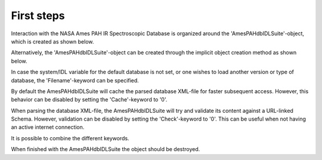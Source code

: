 
First steps
===========================

Interaction with the NASA Ames PAH IR Spectroscopic Database is
organized around the 'AmesPAHdbIDLSuite'-object, which is created
as shown below.

.. tabs::

    .. code-tab:: idl

        # For the IDL suite, we can directly create the object.
        pahdb = OBJ_NEW('AmesPAHdbIDLSuite')

    .. code-tab:: python

        from amespahdbpythonsuite.pahdb import Amespahdbpythonsuite
        pahdb = Amespahdbpythonsuite()

Alternatively, the 'AmesPAHdbIDLSuite'-object can be created through
the implicit object creation method as shown below.

.. tabs::

    .. code-tab:: idl
        
        pahdb = AmesPAHdbIDLSuite()

    .. code-tab:: python

        pahdb = Amespahdbpythonsuite()

In case the system/IDL variable for the default database is not set,
or one wishes to load another version or type of database, the
'Filename'-keyword can be specified.

.. tabs::

    .. code-tab:: idl

        pahdb = OBJ_NEW('AmesPAHdbIDLSuite', Filename='/path/to/xml-file')

    .. code-tab:: python

        pahdb = Amespahdbpythonsuite(filename='/path/to/xml-file')

By default the AmesPAHdbIDLSuite will cache the parsed database XML-file
for faster subsequent access. However, this behavior can be disabled
by setting the 'Cache'-keyword to '0'.

.. tabs::

    .. code-tab:: idl

        pahdb = OBJ_NEW('AmesPAHdbIDLSuite', Cache=0)

    .. code-tab:: python

        pahdb = Amespahdbpythonsuite(cache=True)

When parsing the database XML-file, the AmesPAHdbIDLSuite will try
and validate its content against a URL-linked Schema. However,
validation can be disabled by setting the 'Check'-keyword to '0'.
This can be useful when not having an active internet connection.

.. tabs::

    .. code-tab:: idl

        pahdb = OBJ_NEW('AmesPAHdbIDLSuite', Check=0)

    .. code-tab:: python

        pahdb = Amespahdbpythonsuite(check=False)

It is possible to combine the different keywords.

.. tabs::

    .. code-tab:: idl

        pahdb = OBJ_NEW('AmesPAHdbIDLSuite', Filename='path/to/xml-file', $
                                     Cache=0, Check=0)

    .. code-tab:: python

        pahdb = Amespahdbpythonsuite(filename='/path/to/xml-file',
                                     cache=False, check=False)

When finished with the AmesPAHdbIDLSuite the object should be destroyed.

.. tabs::

    .. code-tab:: idl

        OBJ_DESTROY,pahdb

    .. code-tab:: python

        # N/A
